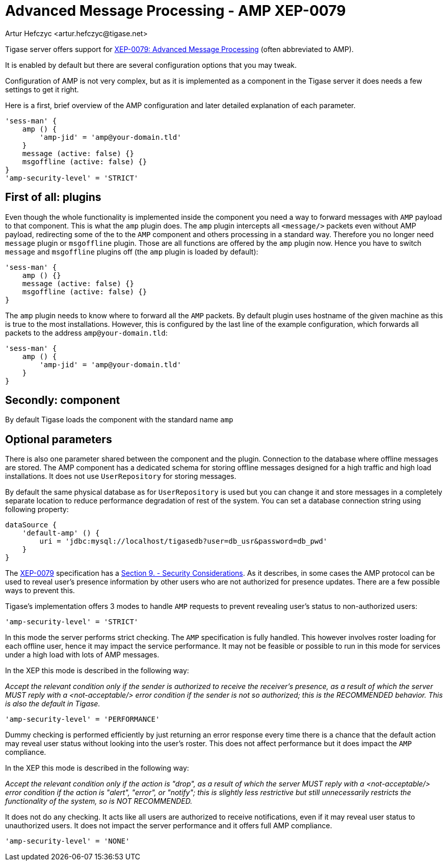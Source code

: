 [[amp0079]]
= Advanced Message Processing - AMP XEP-0079
:author: Artur Hefczyc <artur.hefczyc@tigase.net>
:version: v2.1, June 2014: Reformatted for v8.0.0.

Tigase server offers support for link:http://xmpp.org/extensions/xep-0079.html[XEP-0079: Advanced Message Processing] (often abbreviated to AMP).

It is enabled by default but there are several configuration options that you may tweak.

Configuration of AMP is not very complex, but as it is implemented as a component in the Tigase server it does needs a few settings to get it right.

Here is a first, brief overview of the AMP configuration and later detailed explanation of each parameter.

[source,dsl]
-----
'sess-man' {
    amp () {
        'amp-jid' = 'amp@your-domain.tld'
    }
    message (active: false) {}
    msgoffline (active: false) {}
}
'amp-security-level' = 'STRICT'
-----


== First of all: plugins

Even though the whole functionality is implemented inside the component you need a way to forward messages with `AMP` payload to that component. This is what the `amp` plugin does. The `amp` plugin intercepts all `<message/>` packets even without AMP payload, redirecting some of the to the `AMP` component and others processing in a standard way. Therefore you no longer need `message` plugin or `msgoffline` plugin.
Those are all functions are offered by the `amp` plugin now. Hence you have to switch `message` and `msgoffline` plugins off (the `amp` plugin is loaded by default):

[source,dsl]
-----
'sess-man' {
    amp () {}
    message (active: false) {}
    msgoffline (active: false) {}
}
-----

The `amp` plugin needs to know where to forward all the `AMP` packets. By default plugin uses hostname of the given machine as this is true to the most installations. However, this is configured by the last line of the example configuration, which forwards all packets to the address `amp@your-domain.tld`:

[source,dsl]
-----
'sess-man' {
    amp () {
        'amp-jid' = 'amp@your-domain.tld'
    }
}
-----

== Secondly: component

By default Tigase loads the component with the standard name `amp`

== Optional parameters

There is also one parameter shared between the component and the plugin. Connection to the database where offline messages are stored. The AMP component has a dedicated schema for storing offline messages designed for a high traffic and high load installations. It does not use `UserRepository` for storing messages.

By default the same physical database as for `UserRepository` is used but you can change it and store messages in a completely separate location to reduce performance degradation of rest of the system. You can set a database connection string using following property:

[source,dsl]
-----
dataSource {
    'default-amp' () {
        uri = 'jdbc:mysql://localhost/tigasedb?user=db_usr&password=db_pwd'
    }
}
-----

The link:http://xmpp.org/extensions/xep-0079.html[XEP-0079] specification has a link:http://xmpp.org/extensions/xep-0079.html#security[Section 9. - Security Considerations]. As it describes, in some cases the AMP protocol can be used to reveal user's presence information by other users who are not authorized for presence updates. There are a few possible ways to prevent this.

Tigase's implementation offers 3 modes to handle `AMP` requests to prevent revealing user's status to non-authorized users:

[source,dsl]
-----
'amp-security-level' = 'STRICT'
-----

In this mode the server performs strict checking. The `AMP` specification is fully handled. This however involves roster loading for each offline user, hence it may impact the service performance. It may not be feasible or possible to run in this mode for services under a high load with lots of AMP messages.

In the XEP this mode is described in the following way:

_Accept the relevant condition only if the sender is authorized to receive the receiver's presence, as a result of which the server MUST reply with a <not-acceptable/> error condition if the sender is not so authorized; this is the RECOMMENDED behavior. This is also the default in Tigase._

[source,dsl]
-----
'amp-security-level' = 'PERFORMANCE'
-----

Dummy checking is performed efficiently by just returning an error response every time there is a chance that the default action may reveal user status without looking into the user's roster. This does not affect performance but it does impact the `AMP` compliance.

In the XEP this mode is described in the following way:

_Accept the relevant condition only if the action is "drop", as a result of which the server MUST reply with a <not-acceptable/> error condition if the action is "alert", "error", or "notify"; this is slightly less restrictive but still unnecessarily restricts the functionality of the system, so is NOT RECOMMENDED._

It does not do any checking. It acts like all users are authorized to receive notifications, even if it may reveal user status to unauthorized users. It does not impact the server performance and it offers full AMP compliance.

[source,dsl]
-----
'amp-security-level' = 'NONE'
-----
